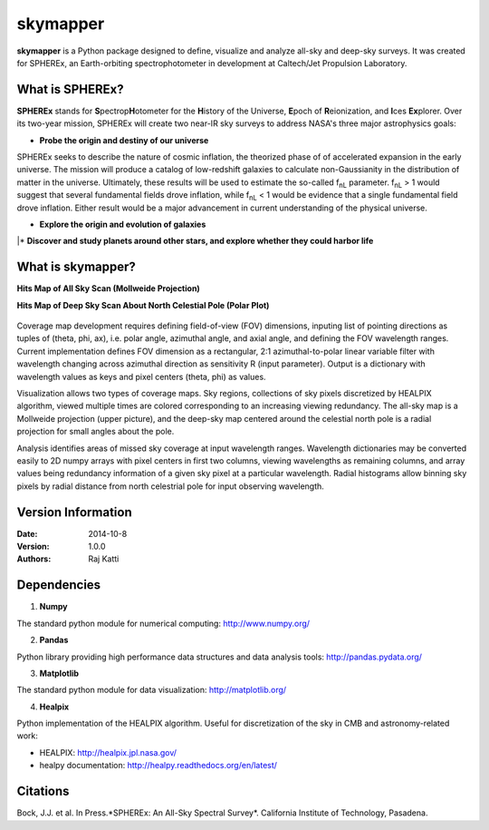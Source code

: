 =========
skymapper
=========

.. |fnL| replace:: f\ :sub:`nL` 

**skymapper** is a Python package designed to define, visualize and analyze 
all-sky and deep-sky surveys. It was created for SPHEREx, 
an Earth-orbiting spectrophotometer in development at 
Caltech/Jet Propulsion Laboratory. 

.. figure:: ./_build/allsky2_complete_1.png
   :align:  center
   :alt: All Sky scan
   :figclass: align-center

   ..

What is SPHEREx?
----------------
**SPHEREx** stands for **S**\ pectrop\ **H**\ otometer for the **H**\ istory of 
the Universe, **E**\ poch of **R**\ eionization, and **I**\ ces **Ex**\ plorer.
Over its two-year mission, SPHEREx will create two near-IR 
sky surveys to address NASA's three major astrophysics goals:

* **Probe the origin and destiny of our universe**

SPHEREx seeks to describe the nature of cosmic inflation, the theorized phase of
of accelerated expansion in the early universe. The mission will produce a 
catalog of low-redshift galaxies to calculate non-Gaussianity in the 
distribution of matter in the universe.
Ultimately, these results will be used to estimate the so-called |fnL| parameter. 
|fnL| > 1 would suggest that several fundamental fields drove inflation, while
|fnL| < 1 would be evidence that a single fundamental field drove inflation. 
Either result would be a major advancement in current understanding of the physical universe.  

* **Explore the origin and evolution of galaxies**


|\ * **Discover and study planets around other stars, and explore whether they could
harbor life**

What is **skymapper**?
-----------------------

**Hits Map of All Sky Scan (Mollweide Projection)**


**Hits Map of Deep Sky Scan About North Celestial Pole (Polar Plot)** 

.. figure:: ./_build/phi_365_uniform_fulllambda.png
   :align: center
   :alt: Deep Sky Scan
   :figclass: align-center

   ..
   
Coverage map development requires defining field-of-view (FOV) dimensions, inputing list of pointing directions 
as tuples of (theta, phi, ax), i.e. polar angle, azimuthal angle, and axial angle, and defining the FOV wavelength ranges.
Current implementation defines FOV dimension as a rectangular, 2:1 azimuthal-to-polar linear variable filter with wavelength 
changing across azimuthal direction as sensitivity R (input parameter). Output is a dictionary with wavelength values as keys and 
pixel centers (theta, phi) as values.

Visualization allows two types of coverage maps. Sky regions, collections of sky pixels discretized by HEALPIX algorithm,
viewed multiple times are colored corresponding to an increasing viewing redundancy. The all-sky map is a Mollweide 
projection (upper picture), and the deep-sky map centered around the celestial north pole is a radial projection for
small angles about the pole. 

Analysis identifies areas of missed sky coverage at input wavelength ranges. Wavelength dictionaries may be converted 
easily to 2D numpy arrays with pixel centers in first two columns, viewing wavelengths as remaining columns, and array
values being redundancy information of a given sky pixel at a particular wavelength. Radial histograms allow binning sky
pixels by radial distance from north celestrial pole for input observing wavelength.


Version Information
--------------------

:Date: 2014-10-8
:Version: 1.0.0
:Authors: Raj Katti

Dependencies
------------

1) **Numpy**

The standard python module for numerical computing: http://www.numpy.org/

2) **Pandas**

Python library providing high performance data structures and data analysis tools:
http://pandas.pydata.org/

3) **Matplotlib**

The standard python module for data visualization: http://matplotlib.org/

4) **Healpix**

Python implementation of the HEALPIX algorithm. Useful for discretization 
of the sky in CMB and astronomy-related work: 

* HEALPIX: http://healpix.jpl.nasa.gov/
* healpy documentation: http://healpy.readthedocs.org/en/latest/

Citations
------------

Bock, J.J. et al. In Press.*SPHEREx: An All-Sky Spectral Survey*.
California Institute of Technology, Pasadena.
